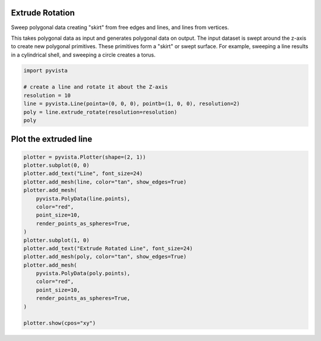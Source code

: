 
.. DO NOT EDIT.
.. THIS FILE WAS AUTOMATICALLY GENERATED BY SPHINX-GALLERY.
.. TO MAKE CHANGES, EDIT THE SOURCE PYTHON FILE:
.. "examples/01-filter/extrude-rotate.py"
.. LINE NUMBERS ARE GIVEN BELOW.

.. only:: html

    .. note::
        :class: sphx-glr-download-link-note

        Click :ref:`here <sphx_glr_download_examples_01-filter_extrude-rotate.py>`
        to download the full example code

.. rst-class:: sphx-glr-example-title

.. _sphx_glr_examples_01-filter_extrude-rotate.py:


Extrude Rotation
~~~~~~~~~~~~~~~~
Sweep polygonal data creating "skirt" from free edges and lines, and
lines from vertices.

This takes polygonal data as input and generates polygonal data on
output. The input dataset is swept around the z-axis to create
new polygonal primitives. These primitives form a "skirt" or
swept surface. For example, sweeping a line results in a
cylindrical shell, and sweeping a circle creates a torus.


.. GENERATED FROM PYTHON SOURCE LINES 14-22

.. code-block:: default

    import pyvista

    # create a line and rotate it about the Z-axis
    resolution = 10
    line = pyvista.Line(pointa=(0, 0, 0), pointb=(1, 0, 0), resolution=2)
    poly = line.extrude_rotate(resolution=resolution)
    poly






.. raw:: html

    <div class="output_subarea output_html rendered_html output_result">
    <table><tr><th>Header</th><th>Data Arrays</th></tr><tr><td>
    <table>
    <tr><th>PolyData</th><th>Information</th></tr>
    <tr><td>N Cells</td><td>2</td></tr>
    <tr><td>N Points</td><td>33</td></tr>
    <tr><td>X Bounds</td><td>-1.000e+00, 1.000e+00</td></tr>
    <tr><td>Y Bounds</td><td>-9.511e-01, 9.511e-01</td></tr>
    <tr><td>Z Bounds</td><td>0.000e+00, 0.000e+00</td></tr>
    <tr><td>N Arrays</td><td>2</td></tr>
    </table>

    </td><td>
    <table>
    <tr><th>Name</th><th>Field</th><th>Type</th><th>N Comp</th><th>Min</th><th>Max</th></tr>
    <tr><td><b>Texture Coordinates</b></td><td>Points</td><td>float32</td><td>2</td><td>0.000e+00</td><td>1.000e+00</td></tr>
    <tr><td>Distance</td><td>Points</td><td>float64</td><td>1</td><td>0.000e+00</td><td>1.000e+00</td></tr>
    </table>

    </td></tr> </table>
    </div>
    <br />
    <br />

.. GENERATED FROM PYTHON SOURCE LINES 23-25

Plot the extruded line
~~~~~~~~~~~~~~~~~~~~~~

.. GENERATED FROM PYTHON SOURCE LINES 25-47

.. code-block:: default


    plotter = pyvista.Plotter(shape=(2, 1))
    plotter.subplot(0, 0)
    plotter.add_text("Line", font_size=24)
    plotter.add_mesh(line, color="tan", show_edges=True)
    plotter.add_mesh(
        pyvista.PolyData(line.points),
        color="red",
        point_size=10,
        render_points_as_spheres=True,
    )
    plotter.subplot(1, 0)
    plotter.add_text("Extrude Rotated Line", font_size=24)
    plotter.add_mesh(poly, color="tan", show_edges=True)
    plotter.add_mesh(
        pyvista.PolyData(poly.points),
        color="red",
        point_size=10,
        render_points_as_spheres=True,
    )

    plotter.show(cpos="xy")



.. image:: /examples/01-filter/images/sphx_glr_extrude-rotate_001.png
    :alt: extrude rotate
    :class: sphx-glr-single-img


.. rst-class:: sphx-glr-script-out

 Out:

 .. code-block:: none


    [(0.0, 0.0, 5.332062506502935),
     (0.0, 0.0, 0.0),
     (0.0, 1.0, 0.0)]




.. rst-class:: sphx-glr-timing

   **Total running time of the script:** ( 0 minutes  0.724 seconds)


.. _sphx_glr_download_examples_01-filter_extrude-rotate.py:


.. only :: html

 .. container:: sphx-glr-footer
    :class: sphx-glr-footer-example



  .. container:: sphx-glr-download sphx-glr-download-python

     :download:`Download Python source code: extrude-rotate.py <extrude-rotate.py>`



  .. container:: sphx-glr-download sphx-glr-download-jupyter

     :download:`Download Jupyter notebook: extrude-rotate.ipynb <extrude-rotate.ipynb>`


.. only:: html

 .. rst-class:: sphx-glr-signature

    `Gallery generated by Sphinx-Gallery <https://sphinx-gallery.github.io>`_
